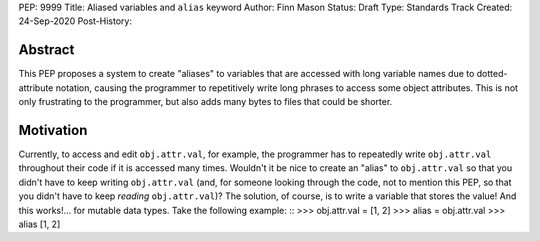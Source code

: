 PEP: 9999
Title: Aliased variables and ``alias`` keyword
Author: Finn Mason
Status: Draft
Type: Standards Track
Created: 24-Sep-2020
Post-History:

Abstract
========
This PEP proposes a system to create "aliases" to variables that are accessed with long variable names due to dotted-attribute notation, causing the programmer to repetitively write long phrases to access some object attributes. This is not only frustrating to the programmer, but also adds many bytes to files that could be shorter.

Motivation
==========
Currently, to access and edit ``obj.attr.val``, for example, the programmer has to repeatedly write ``obj.attr.val`` throughout their code if it is accessed many times. Wouldn't it be nice to create an "alias" to ``obj.attr.val`` so that you didn't have to keep writing ``obj.attr.val`` (and, for someone looking through the code, not to mention this PEP, so that you didn't have to keep *reading* ``obj.attr.val``)? The solution, of course, is to write a variable that stores the value! And this works!... for mutable data types. Take the following example:
::
>>> obj.attr.val = [1, 2]
>>> alias = obj.attr.val
>>> alias
[1, 2]
